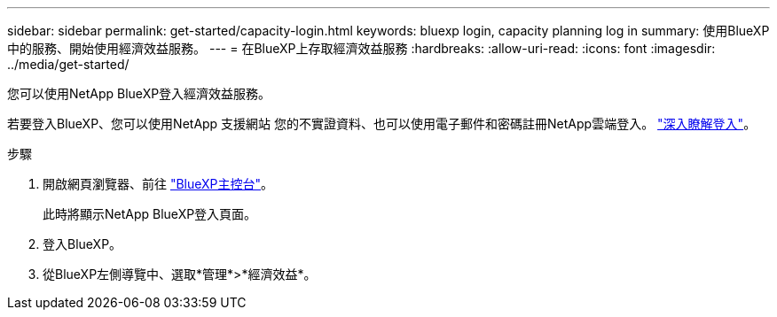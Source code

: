 ---
sidebar: sidebar 
permalink: get-started/capacity-login.html 
keywords: bluexp login, capacity planning log in 
summary: 使用BlueXP中的服務、開始使用經濟效益服務。 
---
= 在BlueXP上存取經濟效益服務
:hardbreaks:
:allow-uri-read: 
:icons: font
:imagesdir: ../media/get-started/


[role="lead"]
您可以使用NetApp BlueXP登入經濟效益服務。

若要登入BlueXP、您可以使用NetApp 支援網站 您的不實證資料、也可以使用電子郵件和密碼註冊NetApp雲端登入。 https://docs.netapp.com/us-en/cloud-manager-setup-admin/task-logging-in.html["深入瞭解登入"]。

.步驟
. 開啟網頁瀏覽器、前往 https://console.bluexp.netapp.com/["BlueXP主控台"]。
+
此時將顯示NetApp BlueXP登入頁面。

. 登入BlueXP。
. 從BlueXP左側導覽中、選取*管理*>*經濟效益*。

